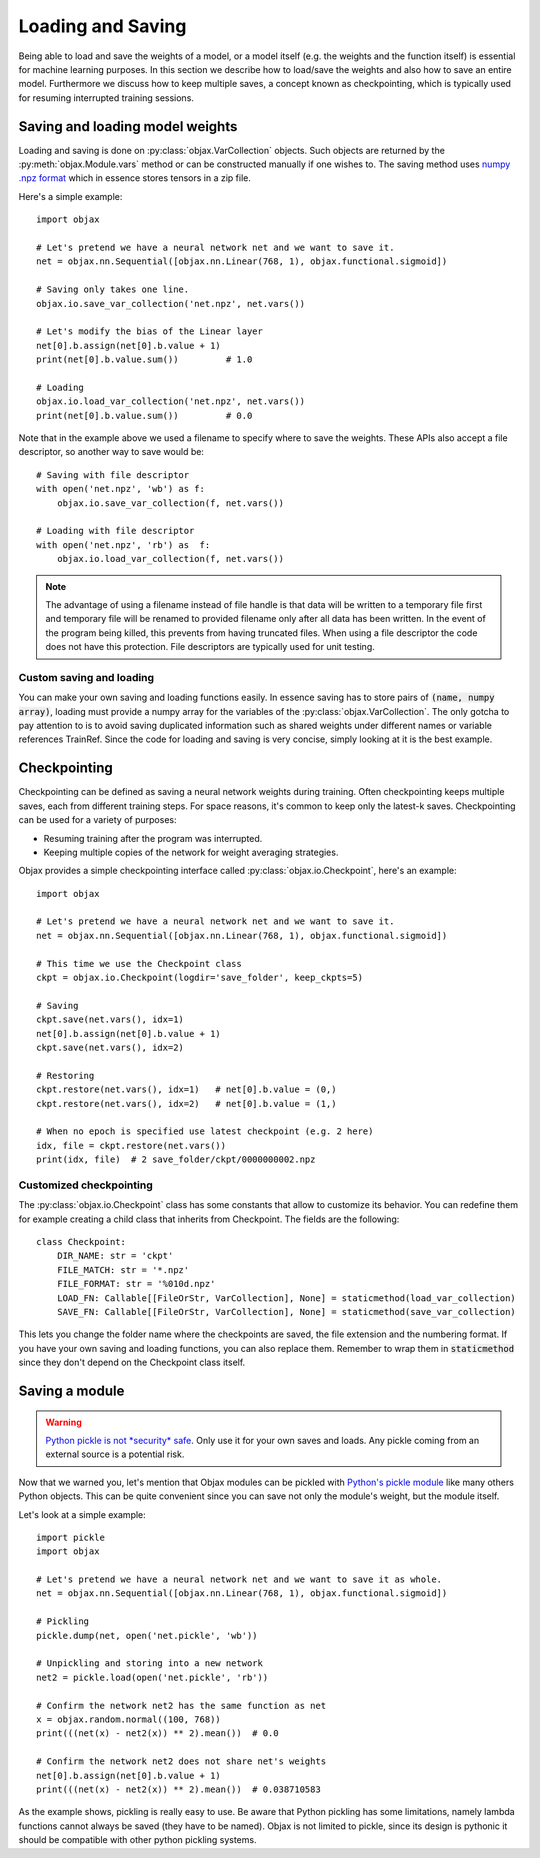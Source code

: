 Loading and Saving
==================

Being able to load and save the weights of a model, or a model itself (e.g. the weights and the function itself)
is essential for machine learning purposes.
In this section we describe how to load/save the weights and also how to save an entire model.
Furthermore we discuss how to keep multiple saves, a concept known as checkpointing, which is typically used for
resuming interrupted training sessions.


Saving and loading model weights
--------------------------------

Loading and saving is done on :py:class:`objax.VarCollection` objects.
Such objects are returned by the :py:meth:`objax.Module.vars` method or can be constructed manually if one wishes to.
The saving method uses
`numpy .npz format <https://numpy.org/doc/stable/reference/generated/numpy.savez.html>`_ which in essence stores
tensors in a zip file.

Here's a simple example::

    import objax

    # Let's pretend we have a neural network net and we want to save it.
    net = objax.nn.Sequential([objax.nn.Linear(768, 1), objax.functional.sigmoid])

    # Saving only takes one line.
    objax.io.save_var_collection('net.npz', net.vars())

    # Let's modify the bias of the Linear layer
    net[0].b.assign(net[0].b.value + 1)
    print(net[0].b.value.sum())         # 1.0

    # Loading
    objax.io.load_var_collection('net.npz', net.vars())
    print(net[0].b.value.sum())         # 0.0

Note that in the example above we used a filename to specify where to save the weights. These APIs also accept a file
descriptor, so another way to save would be::

    # Saving with file descriptor
    with open('net.npz', 'wb') as f:
        objax.io.save_var_collection(f, net.vars())

    # Loading with file descriptor
    with open('net.npz', 'rb') as  f:
        objax.io.load_var_collection(f, net.vars())

.. note::
    The advantage of using a filename instead of file handle is that data will be written to a temporary file
    first and temporary file will be renamed to provided filename only after all data has been written.
    In the event of the program being killed, this prevents from having truncated files.
    When using a file descriptor the code does not have this protection.
    File descriptors are typically used for unit testing.

Custom saving and loading
^^^^^^^^^^^^^^^^^^^^^^^^^

You can make your own saving and loading functions easily.
In essence saving has to store pairs of :code:`(name, numpy array)`, loading must provide a numpy array for the
variables of the :py:class:`objax.VarCollection`.
The only gotcha to pay attention to is to avoid saving duplicated information such as shared weights under different
names or variable references TrainRef.
Since the code for loading and saving is very concise, simply looking at it is the best example.

Checkpointing
-------------

Checkpointing can be defined as saving a neural network weights during training.
Often checkpointing keeps multiple saves, each from different training steps.
For space reasons, it's common to keep only the latest-k saves.
Checkpointing can be used for a variety of purposes:

* Resuming training after the program was interrupted.
* Keeping multiple copies of the network for weight averaging strategies.

Objax provides a simple checkpointing interface called :py:class:`objax.io.Checkpoint`, here's an example::

    import objax

    # Let's pretend we have a neural network net and we want to save it.
    net = objax.nn.Sequential([objax.nn.Linear(768, 1), objax.functional.sigmoid])

    # This time we use the Checkpoint class
    ckpt = objax.io.Checkpoint(logdir='save_folder', keep_ckpts=5)

    # Saving
    ckpt.save(net.vars(), idx=1)
    net[0].b.assign(net[0].b.value + 1)
    ckpt.save(net.vars(), idx=2)

    # Restoring
    ckpt.restore(net.vars(), idx=1)   # net[0].b.value = (0,)
    ckpt.restore(net.vars(), idx=2)   # net[0].b.value = (1,)

    # When no epoch is specified use latest checkpoint (e.g. 2 here)
    idx, file = ckpt.restore(net.vars())
    print(idx, file)  # 2 save_folder/ckpt/0000000002.npz

Customized checkpointing
^^^^^^^^^^^^^^^^^^^^^^^^

The :py:class:`objax.io.Checkpoint` class has some constants that allow to customize its behavior.
You can redefine them for example creating a child class that inherits from Checkpoint.
The fields are the following::

    class Checkpoint:
        DIR_NAME: str = 'ckpt'
        FILE_MATCH: str = '*.npz'
        FILE_FORMAT: str = '%010d.npz'
        LOAD_FN: Callable[[FileOrStr, VarCollection], None] = staticmethod(load_var_collection)
        SAVE_FN: Callable[[FileOrStr, VarCollection], None] = staticmethod(save_var_collection)

This lets you change the folder name where the checkpoints are saved, the file extension and the numbering format.
If you have your own saving and loading functions, you can also replace them.
Remember to wrap them in :code:`staticmethod` since they don't depend on the Checkpoint class itself.

Saving a module
---------------

.. warning::
    `Python pickle is not *security* safe <https://www.google.com/search?q=pickle+remote+code+execution>`_.
    Only use it for your own saves and loads. Any pickle coming from an external source is a
    potential risk.

Now that we warned you, let's mention that Objax modules can be pickled
with `Python's pickle module <https://docs.python.org/3/library/pickle.html>`_ like many others Python objects.
This can be quite convenient since you can save not only the module's weight, but the module itself.

Let's look at a simple example::

    import pickle
    import objax

    # Let's pretend we have a neural network net and we want to save it as whole.
    net = objax.nn.Sequential([objax.nn.Linear(768, 1), objax.functional.sigmoid])

    # Pickling
    pickle.dump(net, open('net.pickle', 'wb'))

    # Unpickling and storing into a new network
    net2 = pickle.load(open('net.pickle', 'rb'))

    # Confirm the network net2 has the same function as net
    x = objax.random.normal((100, 768))
    print(((net(x) - net2(x)) ** 2).mean())  # 0.0

    # Confirm the network net2 does not share net's weights
    net[0].b.assign(net[0].b.value + 1)
    print(((net(x) - net2(x)) ** 2).mean())  # 0.038710583

As the example shows, pickling is really easy to use. Be aware that Python pickling has some limitations, namely lambda
functions cannot always be saved (they have to be named). Objax is not limited to pickle, since its design is pythonic
it should be compatible with other python pickling systems.
